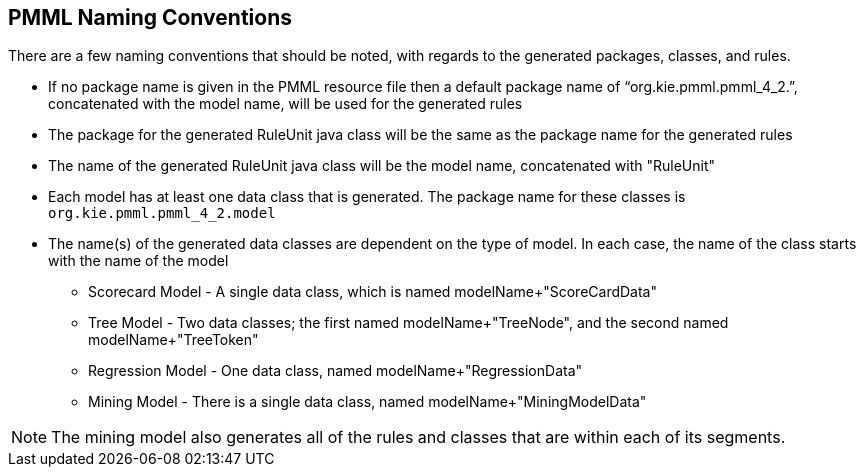 [id='pmml-naming-conventions']
== PMML Naming Conventions
There are a few naming conventions that should be noted, with regards to the generated
packages, classes, and rules.

* If no package name is given in the PMML resource file then a default package name
of "`org.kie.pmml.pmml_4_2.`", concatenated with the model name, will be used for the generated rules
* The package for the generated RuleUnit java class will be the same as the package name for the generated rules
* The name of the generated RuleUnit java class will be the model name, concatenated with "RuleUnit"
* Each model has at least one data class that is generated. The package name for these classes is `org.kie.pmml.pmml_4_2.model`
* The name(s) of the generated data classes are dependent on the type of model. In each case, the name of the class starts
with the name of the model
** Scorecard Model - A single data class, which is named modelName+"ScoreCardData"
** Tree Model - Two data classes; the first named modelName+"TreeNode", and the second named modelName+"TreeToken"
** Regression Model - One data class, named modelName+"RegressionData"
** Mining Model - There is a single data class, named modelName+"MiningModelData"

[NOTE]
The mining model also generates all of the rules and classes that are within each of its segments.
